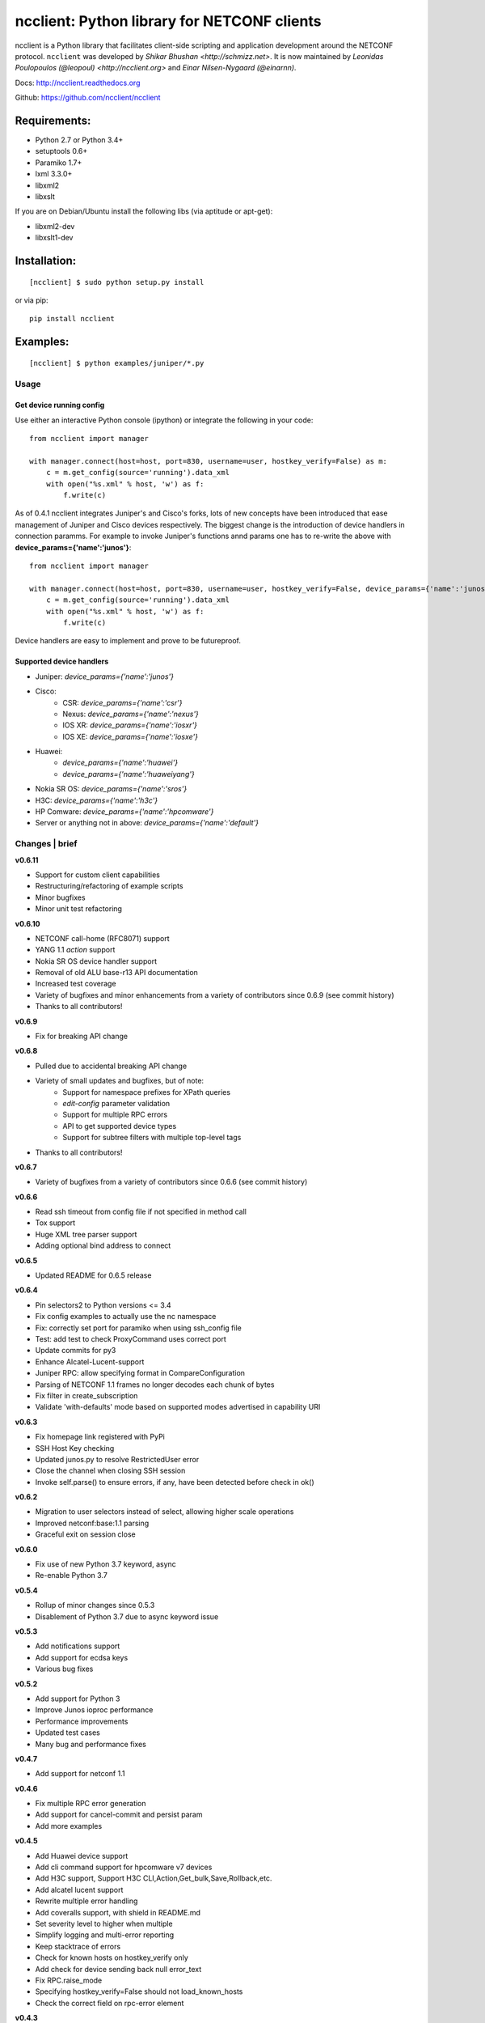 ncclient: Python library for NETCONF clients
--------------------------------------------

ncclient is a Python library that facilitates client-side scripting and
application development around the NETCONF protocol. ``ncclient`` was
developed by `Shikar Bhushan <http://schmizz.net>`. It is now
maintained by `Leonidas Poulopoulos (@leopoul) <http://ncclient.org>`
and `Einar Nilsen-Nygaard (@einarnn)`.

Docs:
`http://ncclient.readthedocs.org <http://ncclient.readthedocs.org>`_

Github:
`https://github.com/ncclient/ncclient <https://github.com/ncclient/ncclient>`_

Requirements:
^^^^^^^^^^^^^

-  Python 2.7 or Python 3.4+
-  setuptools 0.6+
-  Paramiko 1.7+
-  lxml 3.3.0+
-  libxml2
-  libxslt

If you are on Debian/Ubuntu install the following libs (via aptitude or
apt-get):

-  libxml2-dev
-  libxslt1-dev

Installation:
^^^^^^^^^^^^^

::

    [ncclient] $ sudo python setup.py install

or via pip:

::

    pip install ncclient

Examples:
^^^^^^^^^

::

    [ncclient] $ python examples/juniper/*.py

Usage
~~~~~

Get device running config
'''''''''''''''''''''''''

Use either an interactive Python console (ipython) or integrate the
following in your code:

::

    from ncclient import manager

    with manager.connect(host=host, port=830, username=user, hostkey_verify=False) as m:
        c = m.get_config(source='running').data_xml
        with open("%s.xml" % host, 'w') as f:
            f.write(c)

As of 0.4.1 ncclient integrates Juniper's and Cisco's forks, lots of new concepts
have been introduced that ease management of Juniper and Cisco devices respectively.
The biggest change is the introduction of device handlers in connection paramms.
For example to invoke Juniper's functions annd params one has to re-write the above with 
**device\_params={'name':'junos'}**:

::

    from ncclient import manager

    with manager.connect(host=host, port=830, username=user, hostkey_verify=False, device_params={'name':'junos'}) as m:
        c = m.get_config(source='running').data_xml
        with open("%s.xml" % host, 'w') as f:
            f.write(c)

Device handlers are easy to implement and prove to be futureproof.

Supported device handlers
'''''''''''''''''''''''''

* Juniper: `device_params={'name':'junos'}`
* Cisco:
    - CSR: `device_params={'name':'csr'}`
    - Nexus: `device_params={'name':'nexus'}`
    - IOS XR: `device_params={'name':'iosxr'}`
    - IOS XE: `device_params={'name':'iosxe'}`
* Huawei:
    - `device_params={'name':'huawei'}`
    - `device_params={'name':'huaweiyang'}`
* Nokia SR OS: `device_params={'name':'sros'}`
* H3C: `device_params={'name':'h3c'}`
* HP Comware: `device_params={'name':'hpcomware'}`
* Server or anything not in above: `device_params={'name':'default'}`

Changes \| brief
~~~~~~~~~~~~~~~~

**v0.6.11**

* Support for custom client capabilities
* Restructuring/refactoring of example scripts
* Minor bugfixes
* Minor unit test refactoring

**v0.6.10**

* NETCONF call-home (RFC8071) support
* YANG 1.1 `action` support
* Nokia SR OS device handler support
* Removal of old ALU base-r13 API documentation
* Increased test coverage
* Variety of bugfixes and minor enhancements from a variety of contributors since 0.6.9 (see commit history)
* Thanks to all contributors!

**v0.6.9**

* Fix for breaking API change

**v0.6.8**

* Pulled due to accidental breaking API change
* Variety of small updates and bugfixes, but of note:
    - Support for namespace prefixes for XPath queries
    - `edit-config` parameter validation
    - Support for multiple RPC errors
    - API to get supported device types
    - Support for subtree filters with multiple top-level tags
* Thanks to all contributors!

**v0.6.7**

- Variety of bugfixes from a variety of contributors since 0.6.6 (see commit history)

**v0.6.6**

- Read ssh timeout from config file if not specified in method call
- Tox support
- Huge XML tree parser support
- Adding optional bind address to connect

**v0.6.5**

- Updated README for 0.6.5 release

**v0.6.4**

- Pin selectors2 to Python versions <= 3.4
- Fix config examples to actually use the nc namespace
- Fix: correctly set port for paramiko when using ssh_config file
- Test: add test to check ProxyCommand uses correct port
- Update commits for py3
- Enhance Alcatel-Lucent-support
- Juniper RPC: allow specifying format in CompareConfiguration
- Parsing of NETCONF 1.1 frames no longer decodes each chunk of bytes
- Fix filter in create_subscription
- Validate 'with-defaults' mode based on supported modes advertised in capability URI

**v0.6.3**

- Fix homepage link registered with PyPi
- SSH Host Key checking
- Updated junos.py to resolve RestrictedUser error
- Close the channel when closing SSH session
- Invoke self.parse() to ensure errors, if any, have been detected before check in ok()

**v0.6.2**

- Migration to user selectors instead of select, allowing higher scale operations
- Improved netconf:base:1.1 parsing
- Graceful exit on session close

**v0.6.0**

- Fix use of new Python 3.7 keyword, async
- Re-enable Python 3.7

**v0.5.4**

- Rollup of minor changes since 0.5.3
- Disablement of Python 3.7 due to async keyword issue

**v0.5.3**

- Add notifications support
- Add support for ecdsa keys
- Various bug fixes

**v0.5.2**

- Add support for Python 3
- Improve Junos ioproc performance
- Performance improvements
- Updated test cases
- Many bug and performance fixes


**v0.4.7**

- Add support for netconf 1.1

**v0.4.6**

- Fix multiple RPC error generation
- Add support for cancel-commit and persist param
- Add more examples

**v0.4.5**

- Add Huawei device support
- Add cli command support for hpcomware v7 devices
- Add H3C support, Support H3C CLI,Action,Get_bulk,Save,Rollback,etc.
- Add alcatel lucent support

- Rewrite multiple error handling
- Add coveralls support, with shield in README.md
- Set severity level to higher when multiple
- Simplify logging and multi-error reporting
- Keep stacktrace of errors
- Check for known hosts on hostkey_verify only
- Add check for device sending back null error_text
- Fix RPC.raise_mode
- Specifying hostkey_verify=False should not load_known_hosts
- Check the correct field on rpc-error element

**v0.4.3**

- Nexus exec_command operation
- Allow specifying multiple cmd elements in Cisco Nexus
- Update rpc for nested rpc-errors
- Prevent race condition in threading
- Prevent hanging in session close

**v0.4.2**

- Support for paramiko ProxyCommand via ~/.ssh/config parsing
- Add Juniper-specific commit operations
- Add Huawei devices support
- Tests/Travis support
- ioproc transport support for Juniper devices
- Update Cisco CSR device handler
- Many minor and major fixes

**v0.4.1**

-  Switch between replies if custom handler is found
-  Add Juniper, Cisco and default device handlers
-  Allow preferred SSH subsystem name in device params
-  Allow iteration over multiple SSH subsystem names.




Acknowledgements
~~~~~~~~~~~~~~~~
-  v0.6.11: @musicinmybrain, @sstancu, @earies
-  v0.6.10: @vnitinv, @omaxx, @einarnn, @musicinmybrain, @tonynii, @sstancu, Martin Volf, @fredgan, @avisom, Viktor Velichkin, @ogenstad, @earies
-  v0.6.9: [Fred Gan](https://github.com/fredgan)
-  v0.6.8: [Fred Gan](https://github.com/fredgan), @vnitinv, @kbijakowski, @iwanb, @badguy99, @liuyong, Andrew Mallory, William Lvory
-  v0.6.7: @vnitinv, @chaitu-tk, @sidhujasminder, @crutcha, @markgoddard, @ganeshrn, @songxl, @doesitblend, @psikala, @xuxiaowei0512, @muffizone
-  v0.6.6: @sstancu, @hemna, @ishayansheikh
-  v0.6.4: @davidhankins, @mzagozen, @knobix, @markafarrell, @psikala, @moepman, @apt-itude, @yuekyang
-  v0.6.3: @rdkls, @Anthony25, @rsmekala, @vnitinv, @siming85
-  v0.6.2: @einarnn, @glennmatthews, @bryan-stripe, @nickylba
-  v0.6.0: `Einar Nilsen-Nygaard`_
-  v0.5.4: Various
-  v0.5.3: `Justin Wilcox`_, `Stacy W. Smith`_, `Mircea Ulinic`_,
   `Ebben Aries`_, `Einar Nilsen-Nygaard`_, `QijunPan`_
-  v0.5.2: `Nitin Kumar`_, `Kristian Larsson`_, `palashgupta`_,
   `Jonathan Provost`_, `Jainpriyal`_, `sharang`_, `pseguel`_,
   `nnakamot`_, `Алексей Пастухов`_, `Christian Giese`_, `Peipei Guo`_,
   `Time Warner Cable Openstack Team`_
-  v0.4.7: `Einar Nilsen-Nygaard`_, `Vaibhav Bajpai`_, Norio Nakamoto
-  v0.4.6: `Nitin Kumar`_, `Carl Moberg`_, `Stavros Kroustouris`_
-  v0.4.5: `Sebastian Wiesinger`_, `Vincent Bernat`_, `Matthew Stone`_,
   `Nitin Kumar`_
-  v0.4.3: `Jeremy Schulman`_, `Ray Solomon`_, `Rick Sherman`_,
   `subhak186`_
-  v0.4.2: `katharh`_, `Francis Luong (Franco)`_, `Vincent Bernat`_,
   `Juergen Brendel`_, `Quentin Loos`_, `Ray Solomon`_, `Sebastian
   Wiesinger`_, `Ebben Aries`_
-  v0.4.1: `Jeremy Schulman`_, `Ebben Aries`_, Juergen Brendel

.. _Nitin Kumar: https://github.com/vnitinv
.. _Kristian Larsson: https://github.com/plajjan
.. _palashgupta: https://github.com/palashgupta
.. _Jonathan Provost: https://github.com/JoProvost
.. _Jainpriyal: https://github.com/Jainpriyal
.. _sharang: https://github.com/sharang
.. _pseguel: https://github.com/pseguel
.. _nnakamot: https://github.com/nnakamot
.. _Алексей Пастухов: https://github.com/p-alik
.. _Christian Giese: https://github.com/GIC-de
.. _Peipei Guo: https://github.com/peipeiguo
.. _Time Warner Cable Openstack Team: https://github.com/twc-openstack
.. _Einar Nilsen-Nygaard: https://github.com/einarnn
.. _Vaibhav Bajpai: https://github.com/vbajpai
.. _Carl Moberg: https://github.com/cmoberg
.. _Stavros Kroustouris: https://github.com/kroustou
.. _Sebastian Wiesinger: https://github.com/sebastianw
.. _Vincent Bernat: https://github.com/vincentbernat
.. _Matthew Stone: https://github.com/bigmstone
.. _Jeremy Schulman: https://github.com/jeremyschulman
.. _Ray Solomon: https://github.com/rsolomo
.. _Rick Sherman: https://github.com/shermdog
.. _subhak186: https://github.com/subhak186
.. _katharh: https://github.com/katharh
.. _Francis Luong (Franco): https://github.com/francisluong
.. _Juergen Brendel: https://github.com/juergenbrendel
.. _Quentin Loos: https://github.com/Kent1
.. _Ebben Aries: https://github.com/earies
.. _Justin Wilcox: https://github.com/jwwilcox
.. _Stacy W. Smith: https://github.com/stacywsmith
.. _Mircea Ulinic: https://github.com/mirceaulinic
.. _QijunPan: https://github.com/QijunPan
